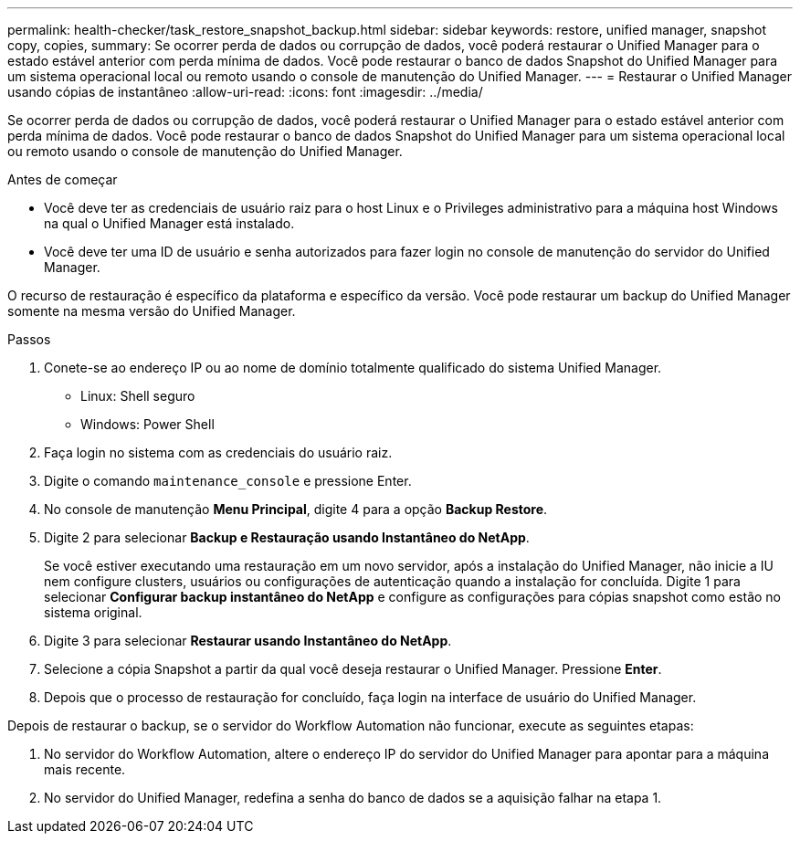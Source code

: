 ---
permalink: health-checker/task_restore_snapshot_backup.html 
sidebar: sidebar 
keywords: restore, unified manager, snapshot copy, copies, 
summary: Se ocorrer perda de dados ou corrupção de dados, você poderá restaurar o Unified Manager para o estado estável anterior com perda mínima de dados. Você pode restaurar o banco de dados Snapshot do Unified Manager para um sistema operacional local ou remoto usando o console de manutenção do Unified Manager. 
---
= Restaurar o Unified Manager usando cópias de instantâneo
:allow-uri-read: 
:icons: font
:imagesdir: ../media/


[role="lead"]
Se ocorrer perda de dados ou corrupção de dados, você poderá restaurar o Unified Manager para o estado estável anterior com perda mínima de dados. Você pode restaurar o banco de dados Snapshot do Unified Manager para um sistema operacional local ou remoto usando o console de manutenção do Unified Manager.

.Antes de começar
* Você deve ter as credenciais de usuário raiz para o host Linux e o Privileges administrativo para a máquina host Windows na qual o Unified Manager está instalado.
* Você deve ter uma ID de usuário e senha autorizados para fazer login no console de manutenção do servidor do Unified Manager.


O recurso de restauração é específico da plataforma e específico da versão. Você pode restaurar um backup do Unified Manager somente na mesma versão do Unified Manager.

.Passos
. Conete-se ao endereço IP ou ao nome de domínio totalmente qualificado do sistema Unified Manager.
+
** Linux: Shell seguro
** Windows: Power Shell


. Faça login no sistema com as credenciais do usuário raiz.
. Digite o comando `maintenance_console` e pressione Enter.
. No console de manutenção *Menu Principal*, digite 4 para a opção *Backup Restore*.
. Digite 2 para selecionar *Backup e Restauração usando Instantâneo do NetApp*.
+
Se você estiver executando uma restauração em um novo servidor, após a instalação do Unified Manager, não inicie a IU nem configure clusters, usuários ou configurações de autenticação quando a instalação for concluída. Digite 1 para selecionar *Configurar backup instantâneo do NetApp* e configure as configurações para cópias snapshot como estão no sistema original.

. Digite 3 para selecionar *Restaurar usando Instantâneo do NetApp*.
. Selecione a cópia Snapshot a partir da qual você deseja restaurar o Unified Manager. Pressione *Enter*.
. Depois que o processo de restauração for concluído, faça login na interface de usuário do Unified Manager.


Depois de restaurar o backup, se o servidor do Workflow Automation não funcionar, execute as seguintes etapas:

. No servidor do Workflow Automation, altere o endereço IP do servidor do Unified Manager para apontar para a máquina mais recente.
. No servidor do Unified Manager, redefina a senha do banco de dados se a aquisição falhar na etapa 1.

